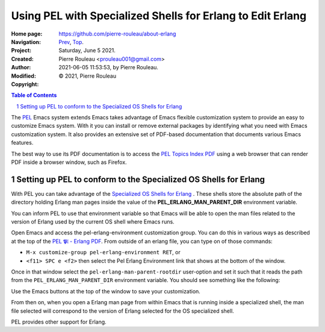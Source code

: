 ===========================================================
Using PEL with Specialized Shells for Erlang to Edit Erlang
===========================================================

:Home page: https://github.com/pierre-rouleau/about-erlang
:Navigation: Prev_, Top_.
:Project:
:Created:  Saturday, June  5 2021.
:Author:  Pierre Rouleau <prouleau001@gmail.com>
:Modified: 2021-06-05 11:53:53, by Pierre Rouleau.
:Copyright: © 2021, Pierre Rouleau

.. _Prev:  specialized-shells.rst
.. _Top:   installing-erlang.rst


.. contents::  **Table of Contents**
.. sectnum::

.. ---------------------------------------------------------------------------

The PEL_ Emacs system extends Emacs takes advantage of Emacs flexible
customization system to provide an easy to customize Emacs system.  With it
you can install or remove external packages by identifying what you need with
Emacs customization system.  It also provides an extensive set of PDF-based
documentation that documents various Emacs features.

The best way to use its PDF documentation is to access the `PEL Topics Index
PDF`_ using a web browser that can render PDF inside a browser window, such as
Firefox.

Setting up PEL to conform to the Specialized OS Shells for Erlang
=================================================================

With PEL you can take advantage of the `Specialized OS Shells for Erlang`_ .
These shells store the absolute path of the directory holding Erlang man pages
inside the value of the **PEL_ERLANG_MAN_PARENT_DIR** environment variable.

You can inform PEL to use that environment variable so that Emacs will be able
to open the man files related to the version of Erlang used by the current OS
shell where Emacs runs.

Open Emacs and access the pel-erlang-environment customization group.  You can
do this in various ways as described at the top of the
`PEL 𝕻𝔩 - Erlang PDF`_.  From outside of an erlang file, you can type on of
those commands:

- ``M-x customize-group pel-erlang-environment RET``, or
- ``<f11> SPC e <f2>`` then select the Pel Erlang Environment link that shows
  at the bottom of the window.

Once in that window select the ``pel-erlang-man-parent-rootdir`` user-option
and set it such that it reads the path from the ``PEL_ERLANG_MAN_PARENT_DIR``
environment variable.  You should see something like the following:

.. image:: ../res/pel-erlang-env.png

Use the Emacs buttons at the top of the window to save your customization.

From then on, when you open a Erlang man page from within Emacs that is
running inside a specialized shell, the man file selected will correspond to
the version of Erlang selected for the OS specialized shell.


PEL provides other support for Erlang.






.. _PEL: https://github.com/pierre-rouleau/pel#readme
.. _PEL Topics Index PDF: https://raw.githubusercontent.com/pierre-rouleau/pel/master/doc/pdf/-index.pdf
.. _Specialized OS Shells for Erlang: specialized-shells.rst
.. _PEL 𝕻𝔩 - Erlang PDF: https://raw.githubusercontent.com/pierre-rouleau/pel/master/doc/pdf/pl-erlang.pdf




.. ---------------------------------------------------------------------------

..
       Local Variables:
       time-stamp-line-limit: 10
       time-stamp-start: "^:Modified:[ \t]+\\\\?"
       time-stamp-end:   "\\.$"
       End:
